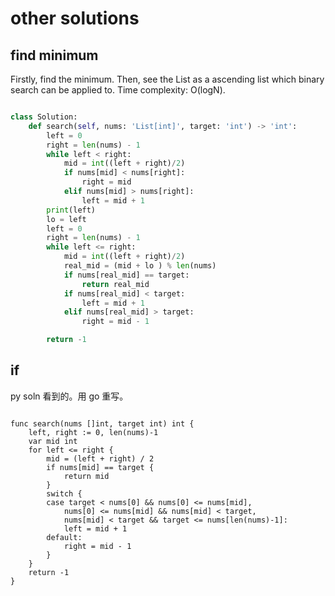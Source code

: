 * other solutions

** find minimum
Firstly, find the minimum. Then, see the List as a ascending list which binary search can be applied to.
Time complexity: O(logN).
#+BEGIN_SRC python

class Solution:
    def search(self, nums: 'List[int]', target: 'int') -> 'int':
        left = 0
        right = len(nums) - 1
        while left < right:
            mid = int((left + right)/2)
            if nums[mid] < nums[right]:
                right = mid
            elif nums[mid] > nums[right]:
                left = mid + 1
        print(left)
        lo = left
        left = 0
        right = len(nums) - 1
        while left <= right:
            mid = int((left + right)/2)
            real_mid = (mid + lo ) % len(nums)
            if nums[real_mid] == target:
                return real_mid
            if nums[real_mid] < target:
                left = mid + 1
            elif nums[real_mid] > target:
                right = mid - 1
        
        return -1
        
#+END_SRC

** if

py soln 看到的。用 go 重写。
#+BEGIN_SRC golang

func search(nums []int, target int) int {
	left, right := 0, len(nums)-1
	var mid int
	for left <= right {
		mid = (left + right) / 2
		if nums[mid] == target {
			return mid
		}
		switch {
		case target < nums[0] && nums[0] <= nums[mid],
			nums[0] <= nums[mid] && nums[mid] < target,
			nums[mid] < target && target <= nums[len(nums)-1]:
			left = mid + 1
		default:
			right = mid - 1
		}
	}
	return -1
}

#+END_SRC
